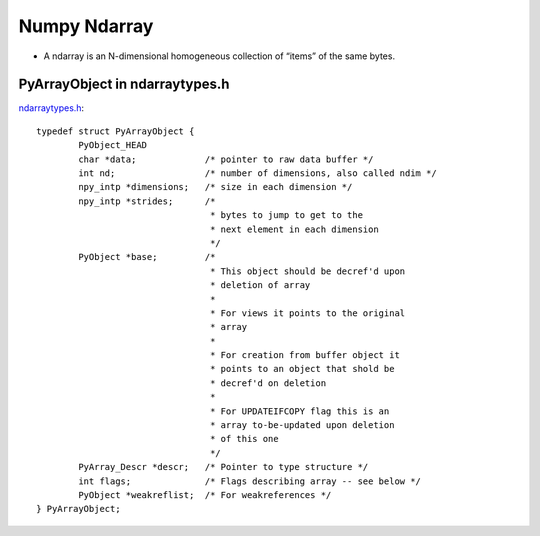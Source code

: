 .. numpyarray:


=============
Numpy Ndarray
=============

- A ndarray is an N-dimensional homogeneous collection of “items” of the same bytes.  

.. image:: _static/ndarray.png
   :scale: 50

PyArrayObject in ndarraytypes.h
===============================

`ndarraytypes.h <https://github.com/numpy/numpy/blob/master/numpy/core/include/numpy/ndarraytypes.h>`_::

    typedef struct PyArrayObject {
            PyObject_HEAD
            char *data;             /* pointer to raw data buffer */
            int nd;                 /* number of dimensions, also called ndim */
            npy_intp *dimensions;   /* size in each dimension */
            npy_intp *strides;      /*
                                     * bytes to jump to get to the
                                     * next element in each dimension
                                     */
            PyObject *base;         /*
                                     * This object should be decref'd upon
                                     * deletion of array
                                     *
                                     * For views it points to the original
                                     * array
                                     *
                                     * For creation from buffer object it
                                     * points to an object that shold be
                                     * decref'd on deletion
                                     *
                                     * For UPDATEIFCOPY flag this is an
                                     * array to-be-updated upon deletion
                                     * of this one
                                     */
            PyArray_Descr *descr;   /* Pointer to type structure */
            int flags;              /* Flags describing array -- see below */
            PyObject *weakreflist;  /* For weakreferences */
    } PyArrayObject;

.. image:: _static/ndarraydatatype.png
   :scale: 50


